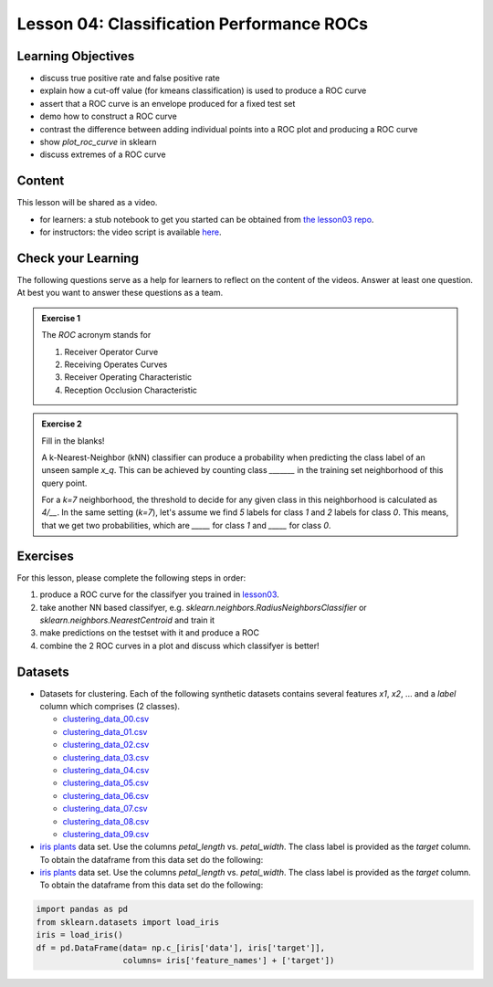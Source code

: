 Lesson 04: Classification Performance ROCs
******************************************

Learning Objectives
===================

* discuss true positive rate and false positive rate

* explain how a cut-off value (for kmeans classification) is used to produce a ROC curve

* assert that a ROC curve is an envelope produced for a fixed test set

* demo how to construct a ROC curve

* contrast the difference between adding individual points into a ROC plot and producing a ROC curve

* show `plot_roc_curve` in sklearn

* discuss extremes of a ROC curve


Content
=======

This lesson will be shared as a video.

* for learners: a stub notebook to get you started can be obtained from `the lesson03 repo <https://github.com/deeplearning540/lesson04/blob/main/lesson.ipynb>`_.
* for instructors: the video script is available `here <https://github.com/deeplearning540/deeplearning540.github.io/blob/main/source/lesson04/script.ipynb>`_.


Check your Learning
===================

The following questions serve as a help for learners to reflect on the content of the videos. Answer at least one question. At best you want to answer these questions as a team.

.. admonition:: Exercise 1

   The `ROC` acronym stands for

   1. Receiver Operator Curve
   2. Receiving Operates Curves
   3. Receiver Operating Characteristic
   4. Reception Occlusion Characteristic

.. admonition:: Exercise 2

   Fill in the blanks!

   A k-Nearest-Neighbor (kNN) classifier can produce a probability when predicting the class label of an unseen sample `x_q`. This can be achieved by counting class `_______` in the training set neighborhood of this query point.

   For a `k=7` neighborhood, the threshold to decide for any given class in this neighborhood is calculated as `4/__`. In the same setting (`k=7`), let's assume we find `5` labels for class `1` and `2` labels for class `0`. This means, that we get two probabilities, which are `_____` for class `1` and `_____` for class `0`. 


Exercises
=========

For this lesson, please complete the following steps in order:

1. produce a ROC curve for the classifyer you trained in `lesson03 </source/lesson03/content.rst>`_.

2. take another NN based classifyer, e.g. `sklearn.neighbors.RadiusNeighborsClassifier` or `sklearn.neighbors.NearestCentroid` and train it

3. make predictions on the testset with it and produce a ROC 

4. combine the 2 ROC curves in a plot and discuss which classifyer is better!

Datasets
========

* Datasets for clustering. Each of the following synthetic datasets contains several features `x1`, `x2`, ... and a `label` column which comprises (2 classes).

  * `clustering_data_00.csv <https://github.com/deeplearning540/lesson02/blob/main/data/clustering_data_00.csv>`_
  * `clustering_data_01.csv <https://github.com/deeplearning540/lesson02/blob/main/data/clustering_data_01.csv>`_
  * `clustering_data_02.csv <https://github.com/deeplearning540/lesson02/blob/main/data/clustering_data_02.csv>`_
  * `clustering_data_03.csv <https://github.com/deeplearning540/lesson02/blob/main/data/clustering_data_03.csv>`_
  * `clustering_data_04.csv <https://github.com/deeplearning540/lesson02/blob/main/data/clustering_data_04.csv>`_
  * `clustering_data_05.csv <https://github.com/deeplearning540/lesson02/blob/main/data/clustering_data_05.csv>`_
  * `clustering_data_06.csv <https://github.com/deeplearning540/lesson02/blob/main/data/clustering_data_06.csv>`_
  * `clustering_data_07.csv <https://github.com/deeplearning540/lesson02/blob/main/data/clustering_data_07.csv>`_
  * `clustering_data_08.csv <https://github.com/deeplearning540/lesson02/blob/main/data/clustering_data_08.csv>`_
  * `clustering_data_09.csv <https://github.com/deeplearning540/lesson02/blob/main/data/clustering_data_09.csv>`_

* `iris plants <https://scikit-learn.org/stable/data sets/toy_data set.html#iris-plants-data set>`_ data set. Use the columns `petal_length` vs. `petal_width`. The class label is provided as the `target` column. To obtain the dataframe from this data set do the following:
* `iris plants <https://scikit-learn.org/stable/data sets/toy_data set.html#iris-plants-data set>`_ data set. Use the columns `petal_length` vs. `petal_width`. The class label is provided as the `target` column. To obtain the dataframe from this data set do the following:

.. code-block:: python

  import pandas as pd
  from sklearn.datasets import load_iris
  iris = load_iris()
  df = pd.DataFrame(data= np.c_[iris['data'], iris['target']],
                    columns= iris['feature_names'] + ['target'])

